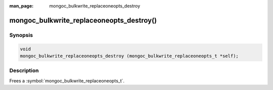 :man_page: mongoc_bulkwrite_replaceoneopts_destroy

mongoc_bulkwrite_replaceoneopts_destroy()
=========================================

Synopsis
--------

.. code-block:: c

   void
   mongoc_bulkwrite_replaceoneopts_destroy (mongoc_bulkwrite_replaceoneopts_t *self);

Description
-----------

Frees a :symbol:`mongoc_bulkwrite_replaceoneopts_t`.
